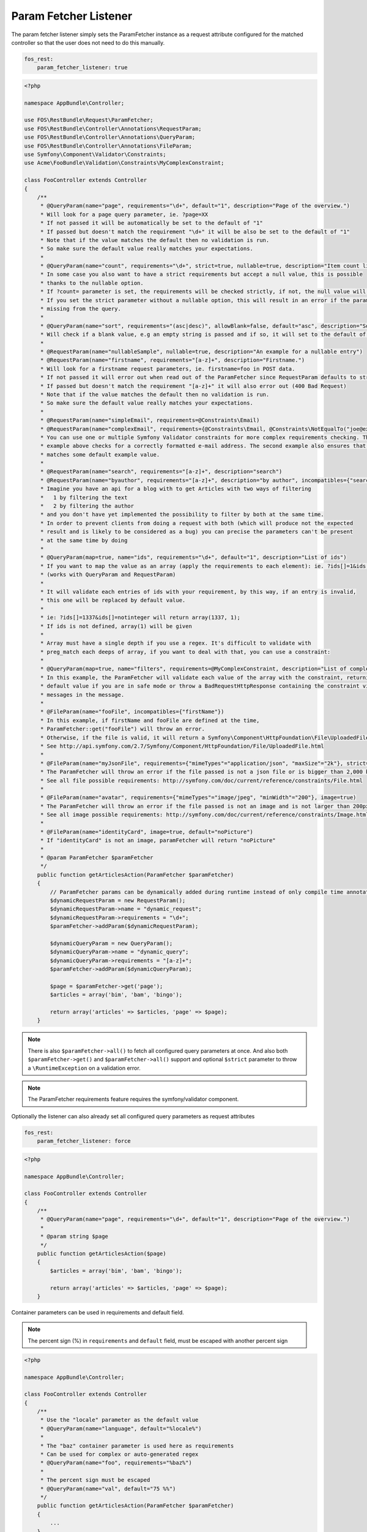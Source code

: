 Param Fetcher Listener
======================

The param fetcher listener simply sets the ParamFetcher instance as a request attribute
configured for the matched controller so that the user does not need to do this manually.

.. code-block:: yaml

    fos_rest:
        param_fetcher_listener: true

.. code-block:: php

    <?php

    namespace AppBundle\Controller;

    use FOS\RestBundle\Request\ParamFetcher;
    use FOS\RestBundle\Controller\Annotations\RequestParam;
    use FOS\RestBundle\Controller\Annotations\QueryParam;
    use FOS\RestBundle\Controller\Annotations\FileParam;
    use Symfony\Component\Validator\Constraints;
    use Acme\FooBundle\Validation\Constraints\MyComplexConstraint;

    class FooController extends Controller
    {
        /**
         * @QueryParam(name="page", requirements="\d+", default="1", description="Page of the overview.")
         * Will look for a page query parameter, ie. ?page=XX
         * If not passed it will be automatically be set to the default of "1"
         * If passed but doesn't match the requirement "\d+" it will be also be set to the default of "1"
         * Note that if the value matches the default then no validation is run.
         * So make sure the default value really matches your expectations.
         *
         * @QueryParam(name="count", requirements="\d+", strict=true, nullable=true, description="Item count limit")
         * In some case you also want to have a strict requirements but accept a null value, this is possible
         * thanks to the nullable option.
         * If ?count= parameter is set, the requirements will be checked strictly, if not, the null value will be used.
         * If you set the strict parameter without a nullable option, this will result in an error if the parameter is
         * missing from the query.
         *
         * @QueryParam(name="sort", requirements="(asc|desc)", allowBlank=false, default="asc", description="Sort direction")
         * Will check if a blank value, e.g an empty string is passed and if so, it will set to the default of asc.
         *
         * @RequestParam(name="nullableSample", nullable=true, description="An example for a nullable entry")
         * @RequestParam(name="firstname", requirements="[a-z]+", description="Firstname.")
         * Will look for a firstname request parameters, ie. firstname=foo in POST data.
         * If not passed it will error out when read out of the ParamFetcher since RequestParam defaults to strict=true
         * If passed but doesn't match the requirement "[a-z]+" it will also error out (400 Bad Request)
         * Note that if the value matches the default then no validation is run.
         * So make sure the default value really matches your expectations.
         *
         * @RequestParam(name="simpleEmail", requirements=@Constraints\Email)
         * @RequestParam(name="complexEmail", requirements={@Constraints\Email, @Constraints\NotEqualTo("joe@example.org")})
         * You can use one or multiple Symfony Validator constraints for more complex requirements checking. The first
         * example above checks for a correctly formatted e-mail address. The second example also ensures that it does not
         * matches some default example value.
         *
         * @RequestParam(name="search", requirements="[a-z]+", description="search")
         * @RequestParam(name="byauthor", requirements="[a-z]+", description="by author", incompatibles={"search"})
         * Imagine you have an api for a blog with to get Articles with two ways of filtering
         *   1 by filtering the text
         *   2 by filtering the author
         * and you don't have yet implemented the possibility to filter by both at the same time.
         * In order to prevent clients from doing a request with both (which will produce not the expected
         * result and is likely to be considered as a bug) you can precise the parameters can't be present
         * at the same time by doing
         *
         * @QueryParam(map=true, name="ids", requirements="\d+", default="1", description="List of ids")
         * If you want to map the value as an array (apply the requirements to each element): ie. ?ids[]=1&ids[]=2&ids[]=1337.
         * (works with QueryParam and RequestParam)
         *
         * It will validate each entries of ids with your requirement, by this way, if an entry is invalid,
         * this one will be replaced by default value.
         *
         * ie: ?ids[]=1337&ids[]=notinteger will return array(1337, 1);
         * If ids is not defined, array(1) will be given
         *
         * Array must have a single depth if you use a regex. It's difficult to validate with
         * preg_match each deeps of array, if you want to deal with that, you can use a constraint:
         *
         * @QueryParam(map=true, name="filters", requirements=@MyComplexConstraint, description="List of complex filters")
         * In this example, the ParamFetcher will validate each value of the array with the constraint, returning the
         * default value if you are in safe mode or throw a BadRequestHttpResponse containing the constraint violation
         * messages in the message.
         *
         * @FileParam(name="fooFile", incompatibles={"firstName"})
         * In this example, if firstName and fooFile are defined at the time,
         * ParamFetcher::get("fooFile") will throw an error.
         * Otherwise, if the file is valid, it will return a Symfony\Component\HttpFoundation\File\UploadedFile.
         * See http://api.symfony.com/2.7/Symfony/Component/HttpFoundation/File/UploadedFile.html
         *
         * @FileParam(name="myJsonFile", requirements={"mimeTypes"="application/json", "maxSize"="2k"}, strict=true)
         * The ParamFetcher will throw an error if the file passed is not a json file or is bigger than 2,000 bytes.
         * See all file possible requirements: http://symfony.com/doc/current/reference/constraints/File.html
         *
         * @FileParam(name="avatar", requirements={"mimeTypes"="image/jpeg", "minWidth"="200"}, image=true)
         * The ParamFetcher will throw an error if the file passed is not an image and is not larger than 200px.
         * See all image possible requirements: http://symfony.com/doc/current/reference/constraints/Image.html
         *
         * @FileParam(name="identityCard", image=true, default="noPicture")
         * If "identityCard" is not an image, paramFetcher will return "noPicture"
         *
         * @param ParamFetcher $paramFetcher
         */
        public function getArticlesAction(ParamFetcher $paramFetcher)
        {
            // ParamFetcher params can be dynamically added during runtime instead of only compile time annotations.
            $dynamicRequestParam = new RequestParam();
            $dynamicRequestParam->name = "dynamic_request";
            $dynamicRequestParam->requirements = "\d+";
            $paramFetcher->addParam($dynamicRequestParam);

            $dynamicQueryParam = new QueryParam();
            $dynamicQueryParam->name = "dynamic_query";
            $dynamicQueryParam->requirements = "[a-z]+";
            $paramFetcher->addParam($dynamicQueryParam);

            $page = $paramFetcher->get('page');
            $articles = array('bim', 'bam', 'bingo');

            return array('articles' => $articles, 'page' => $page);
        }

.. note::

    There is also ``$paramFetcher->all()`` to fetch all configured query
    parameters at once. And also both ``$paramFetcher->get()`` and
    ``$paramFetcher->all()`` support and optional ``$strict`` parameter to throw
    a ``\RuntimeException`` on a validation error.

.. note::

    The ParamFetcher requirements feature requires the symfony/validator
    component.

Optionally the listener can also already set all configured query parameters as
request attributes

.. code-block:: yaml

    fos_rest:
        param_fetcher_listener: force

.. code-block:: php

    <?php

    namespace AppBundle\Controller;

    class FooController extends Controller
    {
        /**
         * @QueryParam(name="page", requirements="\d+", default="1", description="Page of the overview.")
         *
         * @param string $page
         */
        public function getArticlesAction($page)
        {
            $articles = array('bim', 'bam', 'bingo');

            return array('articles' => $articles, 'page' => $page);
        }

Container parameters can be used in requirements and default field.

.. note::

    The percent sign (%) in ``requirements`` and ``default`` field, must be
    escaped with another percent sign


.. code-block:: php

    <?php

    namespace AppBundle\Controller;

    class FooController extends Controller
    {
        /**
         * Use the "locale" parameter as the default value
         * @QueryParam(name="language", default="%locale%")
         *
         * The "baz" container parameter is used here as requirements
         * Can be used for complex or auto-generated regex
         * @QueryParam(name="foo", requirements="%baz%")
         *
         * The percent sign must be escaped
         * @QueryParam(name="val", default="75 %%")
         */
        public function getArticlesAction(ParamFetcher $paramFetcher)
        {
            ...
        }

